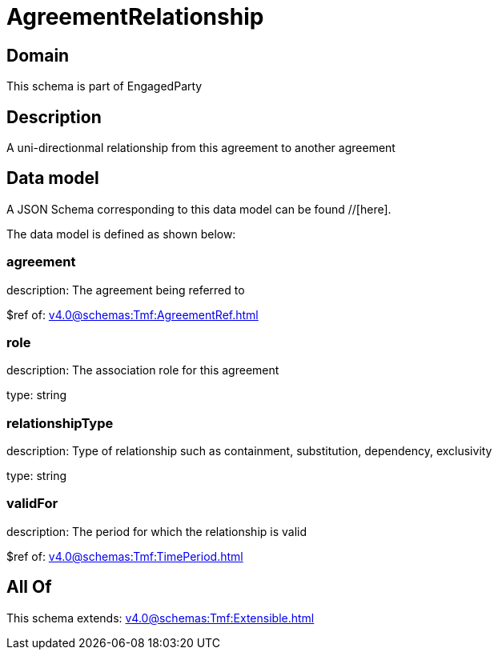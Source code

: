 = AgreementRelationship

[#domain]
== Domain

This schema is part of EngagedParty

[#description]
== Description
A uni-directionmal relationship from this agreement to another agreement


[#data_model]
== Data model

A JSON Schema corresponding to this data model can be found //[here].

The data model is defined as shown below:


=== agreement
description: The agreement being referred to

$ref of: xref:v4.0@schemas:Tmf:AgreementRef.adoc[]


=== role
description: The association role for this agreement

type: string


=== relationshipType
description: Type of relationship such as containment, substitution, dependency, exclusivity

type: string


=== validFor
description: The period for which the relationship is valid

$ref of: xref:v4.0@schemas:Tmf:TimePeriod.adoc[]


[#all_of]
== All Of

This schema extends: xref:v4.0@schemas:Tmf:Extensible.adoc[]
